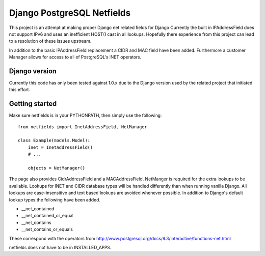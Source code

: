 Django PostgreSQL Netfields
===========================

This project is an attempt at making proper Django net related fields for Django
Currently the built in IPAddressField does not support IPv6 and uses an inefficient
HOST() cast in all lookups. Hopefully there experience from this project can lead
to a resolution of these issues upstream.

In addition to the basic IPAddressField replacement a CIDR and MAC field have
been added. Furthermore a customer Manager allows for access to all of PostgreSQL's
INET operators.

Django version
--------------

Currently this code has only been tested against 1.0.x due to the Django
version used by the related project that initiated this effort.

Getting started
---------------

Make sure netfields is in your PYTHONPATH, then simply use the following::

 from netfields import InetAddressField, NetManager

 class Example(models.Model):
     inet = InetAddressField()
     # ...

     objects = NetManager()

The page also provides CidrAddressField and a MACAddressField. NetManger is
required for the extra lookups to be available. Lookups for INET and CIDR
database types will be handled differently than when running vanilla Django.
All lookups are case-insensitive and text based lookups are avoided whenever
possible. In addition to Django's default lookup types the following have been
added.

* __net_contained
* __net_contained_or_equal
* __net_contains
* __net_contains_or_equals

These correspond with the operators from
http://www.postgresql.org/docs/8.3/interactive/functions-net.html

netfields does not have to be in INSTALLED_APPS.
